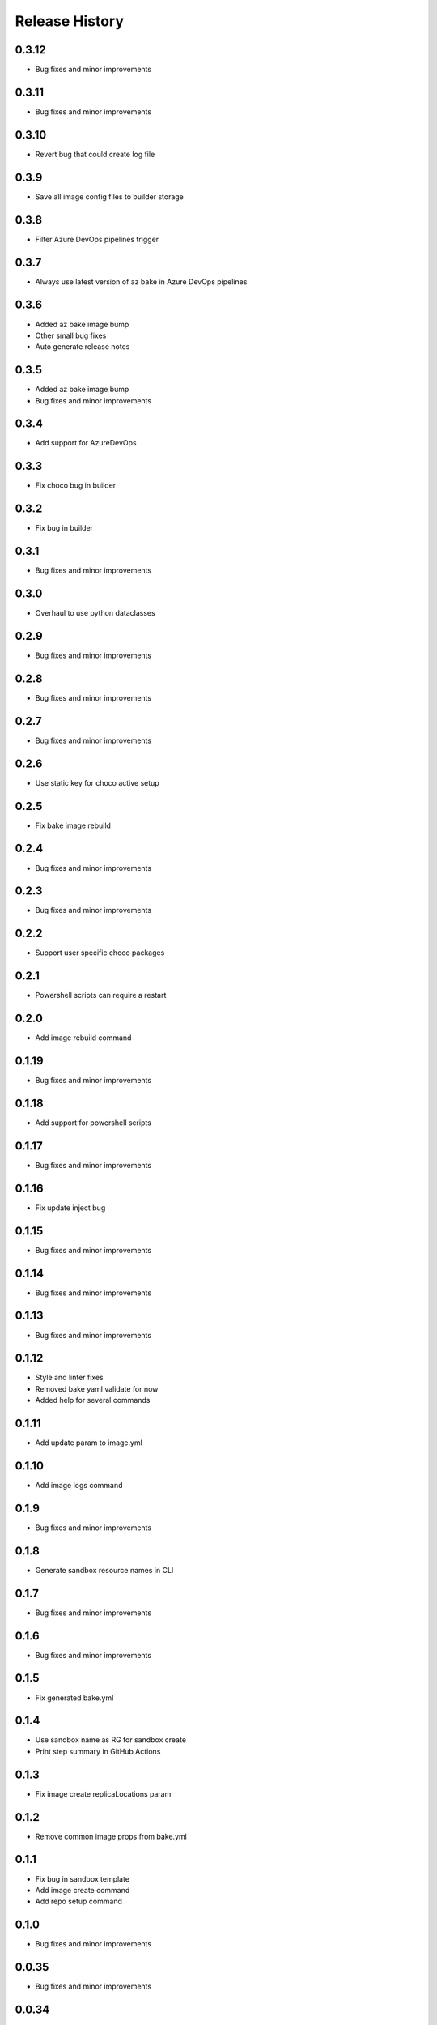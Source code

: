 .. :changelog:

Release History
===============

0.3.12
++++++
* Bug fixes and minor improvements

0.3.11
++++++
* Bug fixes and minor improvements

0.3.10
++++++
* Revert bug that could create log file

0.3.9
++++++
* Save all image config files to builder storage

0.3.8
++++++
* Filter Azure DevOps pipelines trigger

0.3.7
++++++
* Always use latest version of az bake in Azure DevOps pipelines

0.3.6
++++++
* Added az bake image bump
* Other small bug fixes
* Auto generate release notes

0.3.5
++++++
* Added az bake image bump
* Bug fixes and minor improvements

0.3.4
++++++
* Add support for AzureDevOps

0.3.3
++++++
* Fix choco bug in builder

0.3.2
++++++
* Fix bug in builder

0.3.1
++++++
* Bug fixes and minor improvements

0.3.0
++++++
* Overhaul to use python dataclasses

0.2.9
++++++
* Bug fixes and minor improvements

0.2.8
++++++
* Bug fixes and minor improvements

0.2.7
++++++
* Bug fixes and minor improvements

0.2.6
++++++
* Use static key for choco active setup

0.2.5
++++++
* Fix bake image rebuild

0.2.4
++++++
* Bug fixes and minor improvements

0.2.3
++++++
* Bug fixes and minor improvements

0.2.2
++++++
* Support user specific choco packages

0.2.1
++++++
* Powershell scripts can require a restart

0.2.0
++++++
* Add image rebuild command

0.1.19
++++++
* Bug fixes and minor improvements

0.1.18
++++++
* Add support for powershell scripts

0.1.17
++++++
* Bug fixes and minor improvements

0.1.16
++++++
* Fix update inject bug

0.1.15
++++++
* Bug fixes and minor improvements

0.1.14
++++++
* Bug fixes and minor improvements

0.1.13
++++++
* Bug fixes and minor improvements

0.1.12
++++++
* Style and linter fixes
* Removed bake yaml validate for now
* Added help for several commands

0.1.11
++++++
* Add update param  to image.yml

0.1.10
++++++
* Add image logs command

0.1.9
++++++
* Bug fixes and minor improvements

0.1.8
++++++
* Generate sandbox resource names in CLI

0.1.7
++++++
* Bug fixes and minor improvements

0.1.6
++++++
* Bug fixes and minor improvements

0.1.5
++++++
* Fix generated bake.yml

0.1.4
++++++
* Use sandbox name as RG for sandbox create
* Print step summary in GitHub Actions

0.1.3
++++++
* Fix image create replicaLocations param

0.1.2
++++++
* Remove common image props from bake.yml

0.1.1
++++++
* Fix bug in sandbox template
* Add image create command
* Add repo setup command

0.1.0
++++++
* Bug fixes and minor improvements

0.0.35
++++++
* Bug fixes and minor improvements

0.0.34
++++++
* Bug fixes and minor improvements

0.0.33
++++++
* Add ability to use local pkr files
* Allow user to specify base image in image.yaml

0.0.32
++++++
* Fix return code from packer

0.0.31
++++++
* Re-enable winget preview install

0.0.30
++++++
* Add choco logs to builder output

0.0.29
++++++
* Create new directory for the builer logs

0.0.28
++++++
* Add another windows restart to packer build file

0.0.27
++++++
* Fix bug ignoring winget defaults

0.0.26
++++++
* Use winget settings.json
* Allow use of moniker name or id

0.0.25
++++++
* Add file logging for builder

0.0.24
++++++
* Fix winget install
* Add license args to winget commands

0.0.23
++++++
* Fix winget install

0.0.22
++++++
* Add new schema files
* Add winget support

0.0.21
++++++
* Add bake yaml commands
* Add output to bake repo to track packer

0.0.20
++++++
* Try VS images

0.0.19
++++++
* Fix choco paths

0.0.18
++++++
* Temporarily disable windows update for testing

0.0.17
++++++
* Add logging

0.0.16
++++++
* Bug fixes and minor improvements

0.0.15
++++++
* Bug fixes and minor improvements

0.0.14
++++++
* Bug fixes and minor improvements

0.0.13
++++++
* Bug fixes and minor improvements

0.0.12
++++++
* Bug fixes and minor improvements

0.0.11
++++++
* Bug fixes and minor improvements

0.0.10
++++++
* Bug fixes and minor improvements

0.0.9
++++++
* Bug fixes and minor improvements

0.0.8
++++++
* Bug fixes and minor improvements

0.0.7
++++++
* Bug fixes and minor improvements

0.0.6
++++++
* Bug fixes and minor improvements

0.0.5
++++++
* Bug fixes and minor improvements

0.0.4
++++++
* Bug fixes and minor improvements

0.0.3
++++++
* Bug fixes and minor improvements

0.0.2
++++++
* Bug fixes and minor improvements

0.0.1
++++++
* Initial Release
